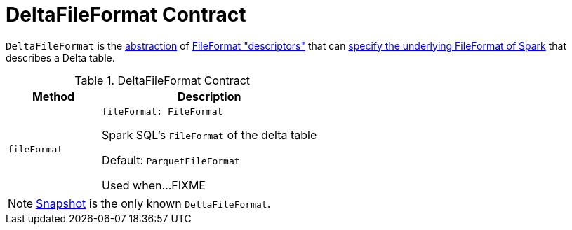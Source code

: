 = [[DeltaFileFormat]] DeltaFileFormat Contract

`DeltaFileFormat` is the <<contract, abstraction>> of <<implementations, FileFormat "descriptors">> that can <<fileFormat, specify the underlying FileFormat of Spark>> that describes a Delta table.

[[contract]]
.DeltaFileFormat Contract
[cols="30m,70",options="header",width="100%"]
|===
| Method
| Description

| fileFormat
a| [[fileFormat]]

[source, scala]
----
fileFormat: FileFormat
----

Spark SQL's `FileFormat` of the delta table

Default: `ParquetFileFormat`

Used when...FIXME

|===

[[implementations]]
NOTE: <<Snapshot.adoc#, Snapshot>> is the only known `DeltaFileFormat`.

